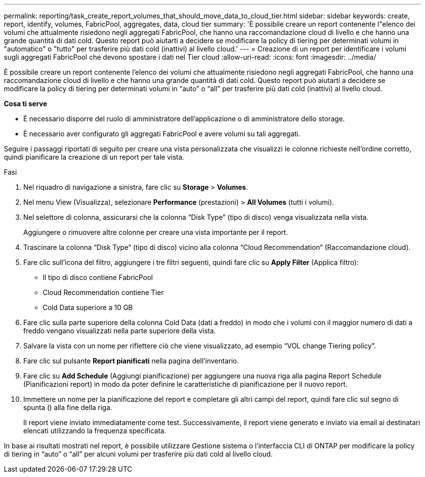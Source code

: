 ---
permalink: reporting/task_create_report_volumes_that_should_move_data_to_cloud_tier.html 
sidebar: sidebar 
keywords: create, report, identify, volumes, FabricPool, aggregates, data, cloud tier 
summary: 'È possibile creare un report contenente l"elenco dei volumi che attualmente risiedono negli aggregati FabricPool, che hanno una raccomandazione cloud di livello e che hanno una grande quantità di dati cold. Questo report può aiutarti a decidere se modificare la policy di tiering per determinati volumi in "automatico" o "tutto" per trasferire più dati cold (inattivi) al livello cloud.' 
---
= Creazione di un report per identificare i volumi sugli aggregati FabricPool che devono spostare i dati nel Tier cloud
:allow-uri-read: 
:icons: font
:imagesdir: ../media/


[role="lead"]
È possibile creare un report contenente l'elenco dei volumi che attualmente risiedono negli aggregati FabricPool, che hanno una raccomandazione cloud di livello e che hanno una grande quantità di dati cold. Questo report può aiutarti a decidere se modificare la policy di tiering per determinati volumi in "`auto`" o "`all`" per trasferire più dati cold (inattivi) al livello cloud.

*Cosa ti serve*

* È necessario disporre del ruolo di amministratore dell'applicazione o di amministratore dello storage.
* È necessario aver configurato gli aggregati FabricPool e avere volumi su tali aggregati.


Seguire i passaggi riportati di seguito per creare una vista personalizzata che visualizzi le colonne richieste nell'ordine corretto, quindi pianificare la creazione di un report per tale vista.

.Fasi
. Nel riquadro di navigazione a sinistra, fare clic su *Storage* > *Volumes*.
. Nel menu View (Visualizza), selezionare *Performance* (prestazioni) > *All Volumes* (tutti i volumi).
. Nel selettore di colonna, assicurarsi che la colonna "`Disk Type`" (tipo di disco) venga visualizzata nella vista.
+
Aggiungere o rimuovere altre colonne per creare una vista importante per il report.

. Trascinare la colonna "`Disk Type`" (tipo di disco) vicino alla colonna "`Cloud Recommendation`" (Raccomandazione cloud).
. Fare clic sull'icona del filtro, aggiungere i tre filtri seguenti, quindi fare clic su *Apply Filter* (Applica filtro):
+
** Il tipo di disco contiene FabricPool
** Cloud Recommendation contiene Tier
** Cold Data superiore a 10 GBimage:../media/filter_cold_data.gif[""]


. Fare clic sulla parte superiore della colonna Cold Data (dati a freddo) in modo che i volumi con il maggior numero di dati a freddo vengano visualizzati nella parte superiore della vista.
. Salvare la vista con un nome per riflettere ciò che viene visualizzato, ad esempio "`VOL change Tiering policy`".image:../media/report_vol_cold_data.gif[""]
. Fare clic sul pulsante *Report pianificati* nella pagina dell'inventario.
. Fare clic su *Add Schedule* (Aggiungi pianificazione) per aggiungere una nuova riga alla pagina Report Schedule (Pianificazioni report) in modo da poter definire le caratteristiche di pianificazione per il nuovo report.
. Immettere un nome per la pianificazione del report e completare gli altri campi del report, quindi fare clic sul segno di spunta (image:../media/blue_check.gif[""]) alla fine della riga.
+
Il report viene inviato immediatamente come test. Successivamente, il report viene generato e inviato via email ai destinatari elencati utilizzando la frequenza specificata.



In base ai risultati mostrati nel report, è possibile utilizzare Gestione sistema o l'interfaccia CLI di ONTAP per modificare la policy di tiering in "`auto`" o "`all`" per alcuni volumi per trasferire più dati cold al livello cloud.
